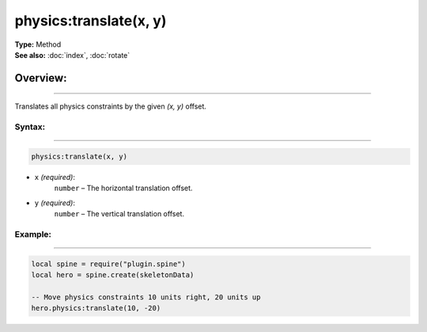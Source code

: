 ===================================
physics:translate(x, y)
===================================

| **Type:** Method
| **See also:** :doc:`index`, :doc:`rotate`

Overview:
.........
---------

Translates all physics constraints by the given `(x, y)` offset.


Syntax:
--------
--------

.. code-block:: lua

   physics:translate(x, y)

- ``x`` *(required)*:  
    ``number`` – The horizontal translation offset.
- ``y`` *(required)*:  
    ``number`` – The vertical translation offset.

Example:
--------
--------

.. code-block:: lua

   local spine = require("plugin.spine")
   local hero = spine.create(skeletonData)

   -- Move physics constraints 10 units right, 20 units up
   hero.physics:translate(10, -20)